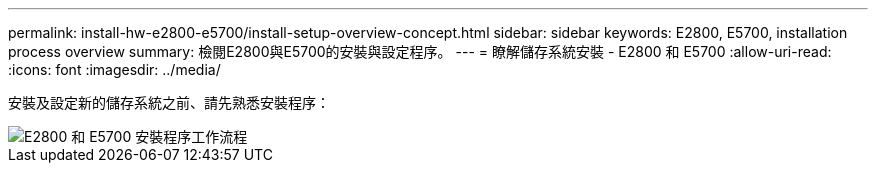 ---
permalink: install-hw-e2800-e5700/install-setup-overview-concept.html 
sidebar: sidebar 
keywords: E2800, E5700, installation process overview 
summary: 檢閱E2800與E5700的安裝與設定程序。 
---
= 瞭解儲存系統安裝 - E2800 和 E5700
:allow-uri-read: 
:icons: font
:imagesdir: ../media/


[role="lead"]
安裝及設定新的儲存系統之前、請先熟悉安裝程序：

image::../media/ef600_isi_workflow_v_2_inst-hw-e2800-e5700.bmp[E2800 和 E5700 安裝程序工作流程]
